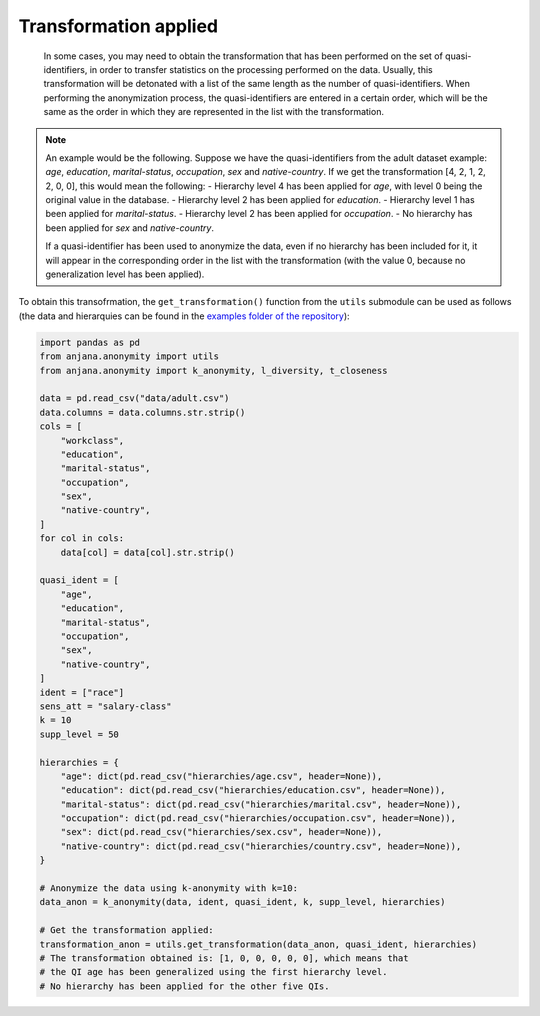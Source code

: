 Transformation applied
######################

   In some cases, you may need to obtain the transformation that has been performed on the set of quasi-identifiers, in order to transfer statistics on the processing performed on the data. Usually, this transformation will be detonated with a list of the same length as the number of quasi-identifiers. When performing the anonymization process, the quasi-identifiers are entered in a certain order, which will be the same as the order in which they are represented in the list with the transformation.

.. note::

   An example would be the following. Suppose we have the quasi-identifiers from the adult dataset example: *age*, *education*, *marital-status*, *occupation*, *sex* and *native-country*. If we get the transformation [4, 2, 1, 2, 2, 0, 0], this would mean the following:
   - Hierarchy level 4 has been applied for *age*, with level 0 being the original value in the database.
   - Hierarchy level 2 has been applied for *education*.
   - Hierarchy level 1 has been applied for *marital-status*.
   - Hierarchy level 2 has been applied for *occupation*.
   - No hierarchy has been applied for *sex* and *native-country*.
   
   If a quasi-identifier has been used to anonymize the data, even if no hierarchy has been included for it, it will appear in the corresponding order in the list with the transformation (with the value 0, because no generalization level has been applied).
   
   
To obtain this transofrmation, the ``get_transformation()`` function from the ``utils`` submodule can be used as follows (the data and hierarquies can be found in the `examples folder of the repository`_):

.. code-block:: python 

   import pandas as pd
   from anjana.anonymity import utils
   from anjana.anonymity import k_anonymity, l_diversity, t_closeness

   data = pd.read_csv("data/adult.csv")
   data.columns = data.columns.str.strip()
   cols = [
       "workclass",
       "education",
       "marital-status",
       "occupation",
       "sex",
       "native-country",
   ]
   for col in cols:
       data[col] = data[col].str.strip()

   quasi_ident = [
       "age",
       "education",
       "marital-status",
       "occupation",
       "sex",
       "native-country",
   ]
   ident = ["race"]
   sens_att = "salary-class"
   k = 10
   supp_level = 50

   hierarchies = {
       "age": dict(pd.read_csv("hierarchies/age.csv", header=None)),
       "education": dict(pd.read_csv("hierarchies/education.csv", header=None)),
       "marital-status": dict(pd.read_csv("hierarchies/marital.csv", header=None)),
       "occupation": dict(pd.read_csv("hierarchies/occupation.csv", header=None)),
       "sex": dict(pd.read_csv("hierarchies/sex.csv", header=None)),
       "native-country": dict(pd.read_csv("hierarchies/country.csv", header=None)),
   }
	
   # Anonymize the data using k-anonymity with k=10:
   data_anon = k_anonymity(data, ident, quasi_ident, k, supp_level, hierarchies)
   
   # Get the transformation applied:
   transformation_anon = utils.get_transformation(data_anon, quasi_ident, hierarchies)
   # The transformation obtained is: [1, 0, 0, 0, 0, 0], which means that
   # the QI age has been generalized using the first hierarchy level.
   # No hierarchy has been applied for the other five QIs.
   
   
.. _examples folder of the repository: https://gitlab.ifca.es/privacy-security/siesta-anonymity/-/tree/main/examples

